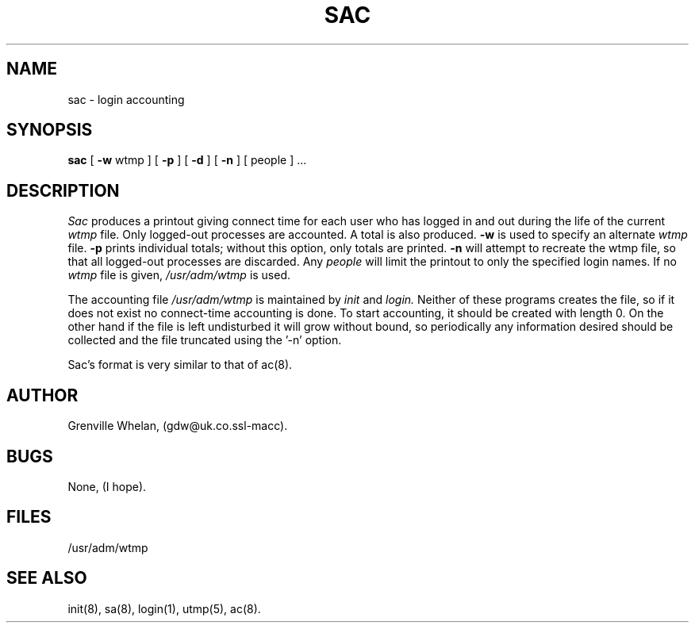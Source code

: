 .TH SAC LOCALTOOLS "August 21 1986"
.UC 4
.SH NAME
sac \- login accounting
.SH SYNOPSIS
.B sac
[
.B \-w
wtmp ] [
.B \-p
] [
.B \-d
] [
.B \-n
] [ people ] ...
.SH DESCRIPTION
.I Sac
produces a printout giving
connect time
for each user who has logged in and out
during the life of the current
.I wtmp
file.
Only logged-out processes are accounted.
A total is also produced.
.B \-w
is used to specify an alternate
.IR wtmp ""
file.
.B \-p
prints individual totals; without this option,
only totals are printed.
.B \-n
will attempt to recreate the wtmp file, so that all logged-out processes
are discarded.
Any
.I people
will limit the
printout to only the specified login names.
If no
.IR wtmp ""
file is given,
.I /usr/adm/wtmp
is used.
.PP
The accounting file
.I /usr/adm/wtmp
is maintained by
.I init
and
.I login.
Neither of these programs creates the file,
so if it does not exist
no connect-time accounting is done.
To start accounting, it should be created with length 0.
On the other hand if the file is left undisturbed it will
grow without bound, so periodically any information
desired should be collected and the file truncated
using the '-n' option.
.PP
Sac's format is very similar to that of ac(8).
.PP
.SH AUTHOR
Grenville Whelan, (gdw@uk.co.ssl-macc).
.SH BUGS
None, (I hope).
.SH FILES
/usr/adm/wtmp
.SH "SEE ALSO"
init(8), sa(8), login(1), utmp(5), ac(8).
